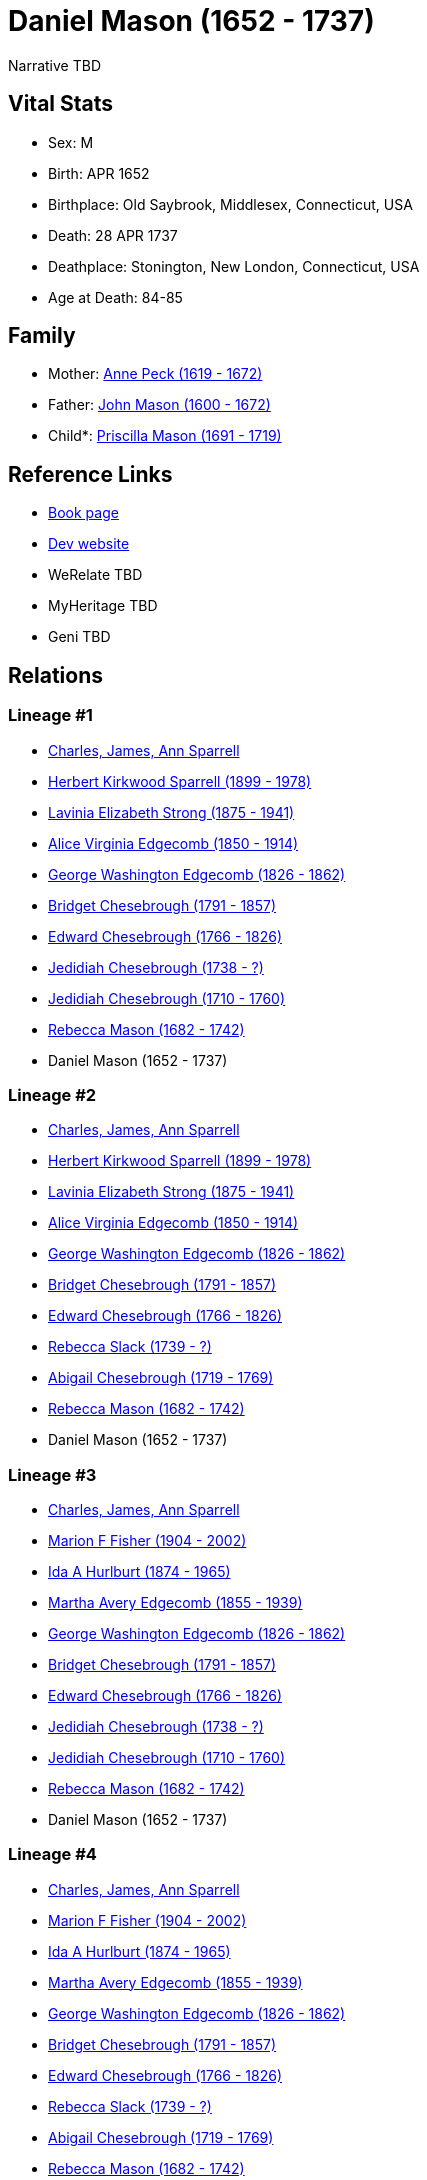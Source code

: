 = Daniel Mason (1652 - 1737)

Narrative TBD


== Vital Stats


* Sex: M
* Birth: APR 1652
* Birthplace: Old Saybrook, Middlesex, Connecticut, USA
* Death: 28 APR 1737
* Deathplace: Stonington, New London, Connecticut, USA
* Age at Death: 84-85


== Family
* Mother: https://github.com/sparrell/cfs_ancestors/blob/main/Vol_02_Ships/V2_C5_Ancestors/gen10/gen10.MMMPMMPMPM.Anne_Peck[Anne Peck (1619 - 1672)]


* Father: https://github.com/sparrell/cfs_ancestors/blob/main/Vol_02_Ships/V2_C5_Ancestors/gen10/gen10.MMMPMMPMPP.John_Mason[John Mason (1600 - 1672)]

* Child*: https://github.com/sparrell/cfs_ancestors/blob/main/Vol_02_Ships/V2_C5_Ancestors/gen8/gen8.MMMPMMPM.Priscilla_Mason[Priscilla Mason (1691 - 1719)]



== Reference Links
* https://github.com/sparrell/cfs_ancestors/blob/main/Vol_02_Ships/V2_C5_Ancestors/gen9/gen9.MMMPMMPMP.Daniel_Mason[Book page]
* https://cfsjksas.gigalixirapp.com/person?p=p0839[Dev website]
* WeRelate TBD
* MyHeritage TBD
* Geni TBD

== Relations
=== Lineage #1
* https://github.com/spoarrell/cfs_ancestors/tree/main/Vol_02_Ships/V2_C1_Principals/0_intro_principals.adoc[Charles, James, Ann Sparrell]
* https://github.com/sparrell/cfs_ancestors/blob/main/Vol_02_Ships/V2_C5_Ancestors/gen1/gen1.P.Herbert_Kirkwood_Sparrell[Herbert Kirkwood Sparrell (1899 - 1978)]

* https://github.com/sparrell/cfs_ancestors/blob/main/Vol_02_Ships/V2_C5_Ancestors/gen2/gen2.PM.Lavinia_Elizabeth_Strong[Lavinia Elizabeth Strong (1875 - 1941)]

* https://github.com/sparrell/cfs_ancestors/blob/main/Vol_02_Ships/V2_C5_Ancestors/gen3/gen3.PMM.Alice_Virginia_Edgecomb[Alice Virginia Edgecomb (1850 - 1914)]

* https://github.com/sparrell/cfs_ancestors/blob/main/Vol_02_Ships/V2_C5_Ancestors/gen4/gen4.PMMP.George_Washington_Edgecomb[George Washington Edgecomb (1826 - 1862)]

* https://github.com/sparrell/cfs_ancestors/blob/main/Vol_02_Ships/V2_C5_Ancestors/gen5/gen5.PMMPM.Bridget_Chesebrough[Bridget Chesebrough (1791 - 1857)]

* https://github.com/sparrell/cfs_ancestors/blob/main/Vol_02_Ships/V2_C5_Ancestors/gen6/gen6.PMMPMP.Edward_Chesebrough[Edward Chesebrough (1766 - 1826)]

* https://github.com/sparrell/cfs_ancestors/blob/main/Vol_02_Ships/V2_C5_Ancestors/gen7/gen7.PMMPMPP.Jedidiah_Chesebrough[Jedidiah Chesebrough (1738 - ?)]

* https://github.com/sparrell/cfs_ancestors/blob/main/Vol_02_Ships/V2_C5_Ancestors/gen8/gen8.PMMPMPPP.Jedidiah_Chesebrough[Jedidiah Chesebrough (1710 - 1760)]

* https://github.com/sparrell/cfs_ancestors/blob/main/Vol_02_Ships/V2_C5_Ancestors/gen9/gen9.PMMPMPPPM.Rebecca_Mason[Rebecca Mason (1682 - 1742)]

* Daniel Mason (1652 - 1737)

=== Lineage #2
* https://github.com/spoarrell/cfs_ancestors/tree/main/Vol_02_Ships/V2_C1_Principals/0_intro_principals.adoc[Charles, James, Ann Sparrell]
* https://github.com/sparrell/cfs_ancestors/blob/main/Vol_02_Ships/V2_C5_Ancestors/gen1/gen1.P.Herbert_Kirkwood_Sparrell[Herbert Kirkwood Sparrell (1899 - 1978)]

* https://github.com/sparrell/cfs_ancestors/blob/main/Vol_02_Ships/V2_C5_Ancestors/gen2/gen2.PM.Lavinia_Elizabeth_Strong[Lavinia Elizabeth Strong (1875 - 1941)]

* https://github.com/sparrell/cfs_ancestors/blob/main/Vol_02_Ships/V2_C5_Ancestors/gen3/gen3.PMM.Alice_Virginia_Edgecomb[Alice Virginia Edgecomb (1850 - 1914)]

* https://github.com/sparrell/cfs_ancestors/blob/main/Vol_02_Ships/V2_C5_Ancestors/gen4/gen4.PMMP.George_Washington_Edgecomb[George Washington Edgecomb (1826 - 1862)]

* https://github.com/sparrell/cfs_ancestors/blob/main/Vol_02_Ships/V2_C5_Ancestors/gen5/gen5.PMMPM.Bridget_Chesebrough[Bridget Chesebrough (1791 - 1857)]

* https://github.com/sparrell/cfs_ancestors/blob/main/Vol_02_Ships/V2_C5_Ancestors/gen6/gen6.PMMPMP.Edward_Chesebrough[Edward Chesebrough (1766 - 1826)]

* https://github.com/sparrell/cfs_ancestors/blob/main/Vol_02_Ships/V2_C5_Ancestors/gen7/gen7.PMMPMPM.Rebecca_Slack[Rebecca Slack (1739 - ?)]

* https://github.com/sparrell/cfs_ancestors/blob/main/Vol_02_Ships/V2_C5_Ancestors/gen8/gen8.PMMPMPMM.Abigail_Chesebrough[Abigail Chesebrough (1719 - 1769)]

* https://github.com/sparrell/cfs_ancestors/blob/main/Vol_02_Ships/V2_C5_Ancestors/gen9/gen9.PMMPMPMMM.Rebecca_Mason[Rebecca Mason (1682 - 1742)]

* Daniel Mason (1652 - 1737)

=== Lineage #3
* https://github.com/spoarrell/cfs_ancestors/tree/main/Vol_02_Ships/V2_C1_Principals/0_intro_principals.adoc[Charles, James, Ann Sparrell]
* https://github.com/sparrell/cfs_ancestors/blob/main/Vol_02_Ships/V2_C5_Ancestors/gen1/gen1.M.Marion_F_Fisher[Marion F Fisher (1904 - 2002)]

* https://github.com/sparrell/cfs_ancestors/blob/main/Vol_02_Ships/V2_C5_Ancestors/gen2/gen2.MM.Ida_A_Hurlburt[Ida A Hurlburt (1874 - 1965)]

* https://github.com/sparrell/cfs_ancestors/blob/main/Vol_02_Ships/V2_C5_Ancestors/gen3/gen3.MMM.Martha_Avery_Edgecomb[Martha Avery Edgecomb (1855 - 1939)]

* https://github.com/sparrell/cfs_ancestors/blob/main/Vol_02_Ships/V2_C5_Ancestors/gen4/gen4.MMMP.George_Washington_Edgecomb[George Washington Edgecomb (1826 - 1862)]

* https://github.com/sparrell/cfs_ancestors/blob/main/Vol_02_Ships/V2_C5_Ancestors/gen5/gen5.MMMPM.Bridget_Chesebrough[Bridget Chesebrough (1791 - 1857)]

* https://github.com/sparrell/cfs_ancestors/blob/main/Vol_02_Ships/V2_C5_Ancestors/gen6/gen6.MMMPMP.Edward_Chesebrough[Edward Chesebrough (1766 - 1826)]

* https://github.com/sparrell/cfs_ancestors/blob/main/Vol_02_Ships/V2_C5_Ancestors/gen7/gen7.MMMPMPP.Jedidiah_Chesebrough[Jedidiah Chesebrough (1738 - ?)]

* https://github.com/sparrell/cfs_ancestors/blob/main/Vol_02_Ships/V2_C5_Ancestors/gen8/gen8.MMMPMPPP.Jedidiah_Chesebrough[Jedidiah Chesebrough (1710 - 1760)]

* https://github.com/sparrell/cfs_ancestors/blob/main/Vol_02_Ships/V2_C5_Ancestors/gen9/gen9.MMMPMPPPM.Rebecca_Mason[Rebecca Mason (1682 - 1742)]

* Daniel Mason (1652 - 1737)

=== Lineage #4
* https://github.com/spoarrell/cfs_ancestors/tree/main/Vol_02_Ships/V2_C1_Principals/0_intro_principals.adoc[Charles, James, Ann Sparrell]
* https://github.com/sparrell/cfs_ancestors/blob/main/Vol_02_Ships/V2_C5_Ancestors/gen1/gen1.M.Marion_F_Fisher[Marion F Fisher (1904 - 2002)]

* https://github.com/sparrell/cfs_ancestors/blob/main/Vol_02_Ships/V2_C5_Ancestors/gen2/gen2.MM.Ida_A_Hurlburt[Ida A Hurlburt (1874 - 1965)]

* https://github.com/sparrell/cfs_ancestors/blob/main/Vol_02_Ships/V2_C5_Ancestors/gen3/gen3.MMM.Martha_Avery_Edgecomb[Martha Avery Edgecomb (1855 - 1939)]

* https://github.com/sparrell/cfs_ancestors/blob/main/Vol_02_Ships/V2_C5_Ancestors/gen4/gen4.MMMP.George_Washington_Edgecomb[George Washington Edgecomb (1826 - 1862)]

* https://github.com/sparrell/cfs_ancestors/blob/main/Vol_02_Ships/V2_C5_Ancestors/gen5/gen5.MMMPM.Bridget_Chesebrough[Bridget Chesebrough (1791 - 1857)]

* https://github.com/sparrell/cfs_ancestors/blob/main/Vol_02_Ships/V2_C5_Ancestors/gen6/gen6.MMMPMP.Edward_Chesebrough[Edward Chesebrough (1766 - 1826)]

* https://github.com/sparrell/cfs_ancestors/blob/main/Vol_02_Ships/V2_C5_Ancestors/gen7/gen7.MMMPMPM.Rebecca_Slack[Rebecca Slack (1739 - ?)]

* https://github.com/sparrell/cfs_ancestors/blob/main/Vol_02_Ships/V2_C5_Ancestors/gen8/gen8.MMMPMPMM.Abigail_Chesebrough[Abigail Chesebrough (1719 - 1769)]

* https://github.com/sparrell/cfs_ancestors/blob/main/Vol_02_Ships/V2_C5_Ancestors/gen9/gen9.MMMPMPMMM.Rebecca_Mason[Rebecca Mason (1682 - 1742)]

* Daniel Mason (1652 - 1737)

=== Lineage #5
* https://github.com/spoarrell/cfs_ancestors/tree/main/Vol_02_Ships/V2_C1_Principals/0_intro_principals.adoc[Charles, James, Ann Sparrell]
* https://github.com/sparrell/cfs_ancestors/blob/main/Vol_02_Ships/V2_C5_Ancestors/gen1/gen1.P.Herbert_Kirkwood_Sparrell[Herbert Kirkwood Sparrell (1899 - 1978)]

* https://github.com/sparrell/cfs_ancestors/blob/main/Vol_02_Ships/V2_C5_Ancestors/gen2/gen2.PM.Lavinia_Elizabeth_Strong[Lavinia Elizabeth Strong (1875 - 1941)]

* https://github.com/sparrell/cfs_ancestors/blob/main/Vol_02_Ships/V2_C5_Ancestors/gen3/gen3.PMM.Alice_Virginia_Edgecomb[Alice Virginia Edgecomb (1850 - 1914)]

* https://github.com/sparrell/cfs_ancestors/blob/main/Vol_02_Ships/V2_C5_Ancestors/gen4/gen4.PMMP.George_Washington_Edgecomb[George Washington Edgecomb (1826 - 1862)]

* https://github.com/sparrell/cfs_ancestors/blob/main/Vol_02_Ships/V2_C5_Ancestors/gen5/gen5.PMMPM.Bridget_Chesebrough[Bridget Chesebrough (1791 - 1857)]

* https://github.com/sparrell/cfs_ancestors/blob/main/Vol_02_Ships/V2_C5_Ancestors/gen6/gen6.PMMPMM.Anna_Baldwin[Anna Baldwin (1768 - 1832)]

* https://github.com/sparrell/cfs_ancestors/blob/main/Vol_02_Ships/V2_C5_Ancestors/gen7/gen7.PMMPMMP.Sylvester_Baldwin[Sylvester Baldwin (1719 - 1795)]

* https://github.com/sparrell/cfs_ancestors/blob/main/Vol_02_Ships/V2_C5_Ancestors/gen8/gen8.PMMPMMPM.Priscilla_Mason[Priscilla Mason (1691 - 1719)]

* Daniel Mason (1652 - 1737)

=== Lineage #6
* https://github.com/spoarrell/cfs_ancestors/tree/main/Vol_02_Ships/V2_C1_Principals/0_intro_principals.adoc[Charles, James, Ann Sparrell]
* https://github.com/sparrell/cfs_ancestors/blob/main/Vol_02_Ships/V2_C5_Ancestors/gen1/gen1.M.Marion_F_Fisher[Marion F Fisher (1904 - 2002)]

* https://github.com/sparrell/cfs_ancestors/blob/main/Vol_02_Ships/V2_C5_Ancestors/gen2/gen2.MM.Ida_A_Hurlburt[Ida A Hurlburt (1874 - 1965)]

* https://github.com/sparrell/cfs_ancestors/blob/main/Vol_02_Ships/V2_C5_Ancestors/gen3/gen3.MMM.Martha_Avery_Edgecomb[Martha Avery Edgecomb (1855 - 1939)]

* https://github.com/sparrell/cfs_ancestors/blob/main/Vol_02_Ships/V2_C5_Ancestors/gen4/gen4.MMMP.George_Washington_Edgecomb[George Washington Edgecomb (1826 - 1862)]

* https://github.com/sparrell/cfs_ancestors/blob/main/Vol_02_Ships/V2_C5_Ancestors/gen5/gen5.MMMPM.Bridget_Chesebrough[Bridget Chesebrough (1791 - 1857)]

* https://github.com/sparrell/cfs_ancestors/blob/main/Vol_02_Ships/V2_C5_Ancestors/gen6/gen6.MMMPMM.Anna_Baldwin[Anna Baldwin (1768 - 1832)]

* https://github.com/sparrell/cfs_ancestors/blob/main/Vol_02_Ships/V2_C5_Ancestors/gen7/gen7.MMMPMMP.Sylvester_Baldwin[Sylvester Baldwin (1719 - 1795)]

* https://github.com/sparrell/cfs_ancestors/blob/main/Vol_02_Ships/V2_C5_Ancestors/gen8/gen8.MMMPMMPM.Priscilla_Mason[Priscilla Mason (1691 - 1719)]

* Daniel Mason (1652 - 1737)


== Other
event:  Private - King Phillip's War
----
2 TYPE Military Service
2 DATE 1676
2 AGE 23-24
----

occupation: Schoolmaster at Norwich CT
----
2 DATE 1679
2 PLAC Norwich, New London, Connecticut, USA
2 AGE 26-27
----


== Sources
